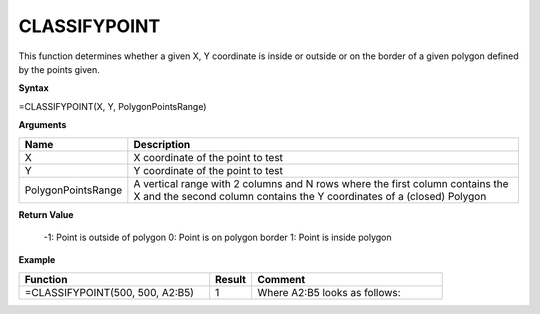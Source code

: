 .. |CLASSIFYPOINT| image:: /images/CLASSIFYPOINT.PNG 
        :scale: 50%   

.. role:: blue

CLASSIFYPOINT
-------------

This function determines whether a given X, Y coordinate is inside or outside or on the border of a given polygon
defined by the points given.

**Syntax**

=CLASSIFYPOINT(X, Y, PolygonPointsRange)

**Arguments**

.. list-table::
   :widths: 20 80
   :header-rows: 1

   * - Name
     - Description
   * - X
     - X coordinate of the point to test
   * - Y
     - Y coordinate of the point to test
   * - PolygonPointsRange
     - A vertical range with 2 columns and N rows where the first column contains the X and the second column contains the Y coordinates of a (closed) Polygon

**Return Value**

 -1: Point is outside of polygon
 0: Point is on polygon border
 1: Point is inside polygon


**Example**

.. list-table::
   :widths: 45 10 45
   :header-rows: 1

   * - Function
     - Result
     - Comment
   * - =CLASSIFYPOINT(500, 500, A2:B5)
     - 1
     -  Where A2:B5 looks as follows:               |CLASSIFYPOINT|


